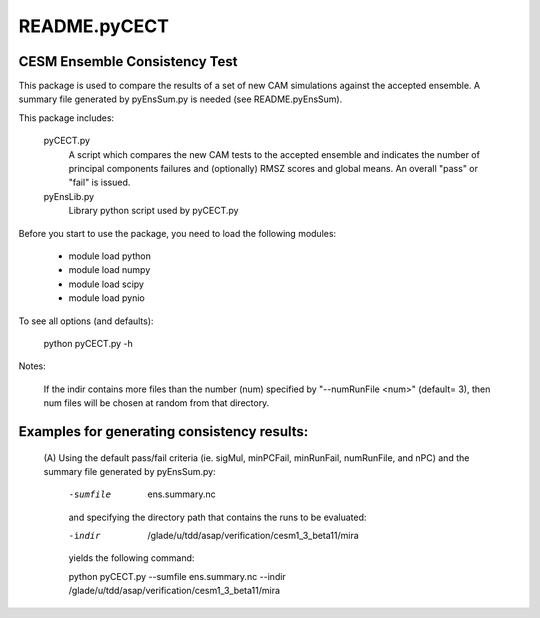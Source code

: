 README.pyCECT
=============
CESM Ensemble Consistency Test
------------------------------
This package is used to compare the results of a set of new CAM simulations against the
accepted ensemble.  A summary file generated by pyEnsSum.py is needed (see README.pyEnsSum).

This package includes:

       pyCECT.py
                            A script which compares the new CAM tests to the 
                            accepted ensemble and indicates the number of principal 
			    components failures and (optionally) RMSZ scores and global means.
			    An overall "pass" or "fail" is issued.
   
       pyEnsLib.py 
                            Library python script used by pyCECT.py


Before you start to use the package, you need to load the following modules:

       - module load python
       - module load numpy
       - module load scipy
       - module load pynio

To see all options (and defaults):

       python pyCECT.py -h

Notes:

     	If the indir contains more files than the number (num) specified by "--numRunFile <num>" 
	(default= 3), then num files will be chosen at random from that directory.


Examples for generating consistency results:
--------------------------------------------
       (A)  Using the default pass/fail criteria (ie. sigMul, minPCFail, minRunFail, 
       numRunFile, and nPC) and the summary file generated by pyEnsSum.py:

	    -sumfile  ens.summary.nc

	    and specifying the directory path that contains the runs to be evaluated:
	    
	    -indir  /glade/u/tdd/asap/verification/cesm1_3_beta11/mira
       	    
	    yields the following command:

	    python pyCECT.py --sumfile  ens.summary.nc --indir  /glade/u/tdd/asap/verification/cesm1_3_beta11/mira 
       	    
